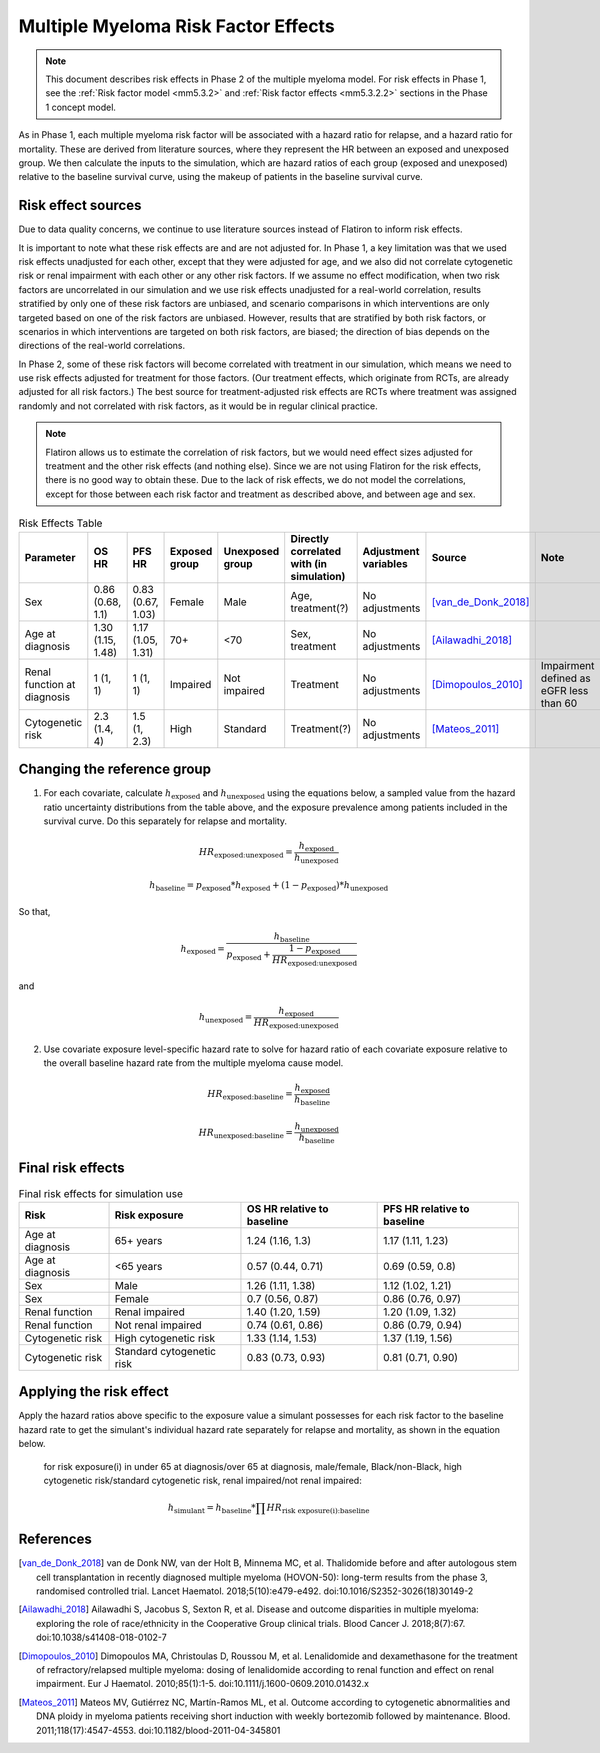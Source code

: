 .. _2019_multiple_myeloma_risk_factor_effects:

..
  Section title decorators for this document:

  ==============
  Document Title
  ==============

  Section Level 1
  ---------------

  Section Level 2
  +++++++++++++++

  Section Level 3
  ^^^^^^^^^^^^^^^

  Section Level 4
  ~~~~~~~~~~~~~~~

  Section Level 5
  '''''''''''''''

  The depth of each section level is determined by the order in which each
  decorator is encountered below. If you need an even deeper section level, just
  choose a new decorator symbol from the list here:
  https://docutils.sourceforge.io/docs/ref/rst/restructuredtext.html#sections
  And then add it to the list of decorators above.

====================================
Multiple Myeloma Risk Factor Effects
====================================

.. note::

  This document describes risk effects in Phase 2 of the multiple myeloma model. For risk effects in Phase 1, see the :ref:`Risk factor model <mm5.3.2>` and :ref:`Risk factor effects <mm5.3.2.2>` sections in the Phase 1 concept model.

As in Phase 1, each multiple myeloma risk factor will be associated with a hazard ratio for relapse, and a hazard ratio for mortality. These are derived from literature sources, where they represent the HR between an exposed and unexposed group. We then calculate the inputs to the simulation, which are hazard ratios of each group (exposed and unexposed) relative to the baseline survival curve, using the makeup of patients in the baseline survival curve.

Risk effect sources
-------------------

Due to data quality concerns, we continue to use literature sources instead of Flatiron to inform risk effects.

It is important to note what these risk effects are and are not adjusted for. In Phase 1, a key limitation was that we used risk effects unadjusted for each other, except that they were adjusted for age, and we also did not correlate cytogenetic risk or renal impairment with each other or any other risk factors. If we assume no effect modification, when two risk factors are uncorrelated in our simulation and we use risk effects unadjusted for a real-world correlation, results stratified by only one of these risk factors are unbiased, and scenario comparisons in which interventions are only targeted based on one of the risk factors are unbiased. However, results that are stratified by both risk factors, or scenarios in which interventions are targeted on both risk factors, are biased; the direction of bias depends on the directions of the real-world correlations.

In Phase 2, some of these risk factors will become correlated with treatment in our simulation, which means we need to use risk effects adjusted for treatment for those factors. (Our treatment effects, which originate from RCTs, are already adjusted for all risk factors.) The best source for treatment-adjusted risk effects are RCTs where treatment was assigned randomly and not correlated with risk factors, as it would be in regular clinical practice.

.. note::

  Flatiron allows us to estimate the correlation of risk factors, but we would need effect sizes adjusted for treatment and the other risk effects (and nothing else). Since we are not using Flatiron for the risk effects, there is no good way to obtain these. Due to the lack of risk effects, we do not model the correlations, except for those between each risk factor and treatment as described above, and between age and sex.

.. list-table:: Risk Effects Table
  :header-rows: 1 

  * - Parameter
    - OS HR
    - PFS HR
    - Exposed group
    - Unexposed group
    - Directly correlated with (in simulation)
    - Adjustment variables
    - Source
    - Note
  * - Sex
    - 0.86 (0.68, 1.1)
    - 0.83 (0.67, 1.03)
    - Female
    - Male
    - Age, treatment(?)
    - No adjustments
    - [van_de_Donk_2018]_
    - 
  * - Age at diagnosis
    - 1.30 (1.15, 1.48)
    - 1.17 (1.05, 1.31)
    - 70+
    - <70
    - Sex, treatment
    - No adjustments
    - [Ailawadhi_2018]_
    -
  * - Renal function at diagnosis
    - 1 (1, 1)
    - 1 (1, 1)
    - Impaired
    - Not impaired
    - Treatment
    - No adjustments
    - [Dimopoulos_2010]_
    - Impairment defined as eGFR less than 60
  * - Cytogenetic risk
    - 2.3 (1.4, 4)
    - 1.5 (1, 2.3)
    - High
    - Standard
    - Treatment(?)
    - No adjustments
    - [Mateos_2011]_
    -

Changing the reference group
----------------------------

1.  For each covariate, calculate :math:`h_\text{exposed}` and :math:`h_\text{unexposed}` using the equations below, a sampled value from the hazard ratio uncertainty distributions from the table above, and the exposure prevalence among patients included in the survival curve. Do this separately for relapse and mortality.

.. math::

  HR_\text{exposed:unexposed} = \frac{h_\text{exposed}}{h_\text{unexposed}}

.. math::

  h_\text{baseline} = p_\text{exposed} * h_\text{exposed} + (1 - p_\text{exposed}) * h_\text{unexposed}

So that,

.. math::

  h_\text{exposed} = \frac{h_\text{baseline}}{p_\text{exposed} + \frac{1 - p_\text{exposed}}{HR_\text{exposed:unexposed}}}

and

.. math::

  h_\text{unexposed} = \frac{h_\text{exposed}}{HR_\text{exposed:unexposed}}

2.  Use covariate exposure level-specific hazard rate to solve for hazard ratio of each covariate exposure relative to the overall baseline hazard rate from the multiple myeloma cause model.

.. math::

  HR_\text{exposed:baseline} = \frac{h_\text{exposed}}{h_\text{baseline}}

.. math::

  HR_\text{unexposed:baseline} = \frac{h_\text{unexposed}}{h_\text{baseline}}

Final risk effects
------------------

.. todo::

  Update this table. These are stand-in values from Phase 1.

.. list-table:: Final risk effects for simulation use
  :header-rows: 1

  * - Risk
    - Risk exposure
    - OS HR relative to baseline
    - PFS HR relative to baseline
  * - Age at diagnosis
    - 65+ years
    - 1.24 (1.16, 1.3)
    - 1.17 (1.11, 1.23)
  * - Age at diagnosis
    - <65 years
    - 0.57 (0.44, 0.71)
    - 0.69 (0.59, 0.8)
  * - Sex
    - Male
    - 1.26 (1.11, 1.38)
    - 1.12 (1.02, 1.21)
  * - Sex
    - Female
    - 0.7 (0.56, 0.87)
    - 0.86 (0.76, 0.97)
  * - Renal function
    - Renal impaired
    - 1.40 (1.20, 1.59)
    - 1.20 (1.09, 1.32)
  * - Renal function
    - Not renal impaired
    - 0.74 (0.61, 0.86)
    - 0.86 (0.79, 0.94)
  * - Cytogenetic risk
    - High cytogenetic risk
    - 1.33 (1.14, 1.53)
    - 1.37 (1.19, 1.56)
  * - Cytogenetic risk
    - Standard cytogenetic risk
    - 0.83 (0.73, 0.93)
    - 0.81 (0.71, 0.90)

Applying the risk effect
------------------------

Apply the hazard ratios above specific to the exposure value a simulant possesses for each risk factor to the baseline hazard rate to get the simulant's individual hazard rate separately for relapse and mortality, as shown in the equation below.

  for risk exposure(i) in under 65 at diagnosis/over 65 at diagnosis, male/female, Black/non-Black, high cytogenetic risk/standard cytogenetic risk, renal impaired/not renal impaired:

.. math::

  h_\text{simulant} = h_\text{baseline} * \prod HR_\text{risk exposure(i):baseline}

References
----------

.. [van_de_Donk_2018] 
    van de Donk NW, van der Holt B, Minnema MC, et al. Thalidomide before and after autologous stem cell transplantation in recently diagnosed multiple myeloma (HOVON-50): long-term results from the phase 3, randomised controlled trial. Lancet Haematol. 2018;5(10):e479-e492. doi:10.1016/S2352-3026(18)30149-2

.. [Ailawadhi_2018] 
    Ailawadhi S, Jacobus S, Sexton R, et al. Disease and outcome disparities in multiple myeloma: exploring the role of race/ethnicity in the Cooperative Group clinical trials. Blood Cancer J. 2018;8(7):67. doi:10.1038/s41408-018-0102-7

.. [Dimopoulos_2010]
    Dimopoulos MA, Christoulas D, Roussou M, et al. Lenalidomide and dexamethasone for the treatment of refractory/relapsed multiple myeloma: dosing of lenalidomide according to renal function and effect on renal impairment. Eur J Haematol. 2010;85(1):1-5. doi:10.1111/j.1600-0609.2010.01432.x 

.. [Mateos_2011] 
    Mateos MV, Gutiérrez NC, Martín-Ramos ML, et al. Outcome according to cytogenetic abnormalities and DNA ploidy in myeloma patients receiving short induction with weekly bortezomib followed by maintenance. Blood. 2011;118(17):4547-4553. doi:10.1182/blood-2011-04-345801
